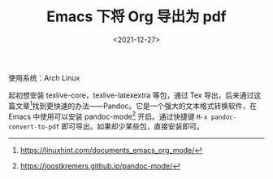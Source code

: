 #+TITLE: Emacs 下将 Org 导出为 pdf
#+DATE: <2021-12-27>
#+TAGS[]: Org-mode", "技术

使用系统：Arch Linux

起初想安装 texlive-core，texlive-latexextra 等包，通过 Tex
导出，后来通过这篇文章[fn:1]找到更快速的办法------Pandoc。它是一个强大的文本格式转换软件，在
Emacs 中使用可以安装 pandoc-mode[fn:2] 开启。通过快捷键
=M-x pandoc-convert-to-pdf= 即可导出。如果却少某些包，直接安装即可。

[fn:1] [[https://linuxhint.com/documents_emacs_org_mode/]]

[fn:2] [[https://joostkremers.github.io/pandoc-mode/]]
